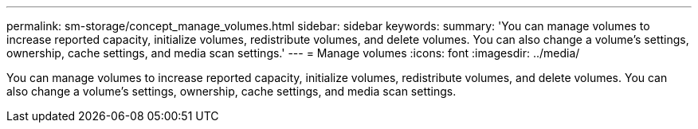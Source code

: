 ---
permalink: sm-storage/concept_manage_volumes.html
sidebar: sidebar
keywords: 
summary: 'You can manage volumes to increase reported capacity, initialize volumes, redistribute volumes, and delete volumes. You can also change a volume’s settings, ownership, cache settings, and media scan settings.'
---
= Manage volumes
:icons: font
:imagesdir: ../media/

[.lead]
You can manage volumes to increase reported capacity, initialize volumes, redistribute volumes, and delete volumes. You can also change a volume's settings, ownership, cache settings, and media scan settings.
